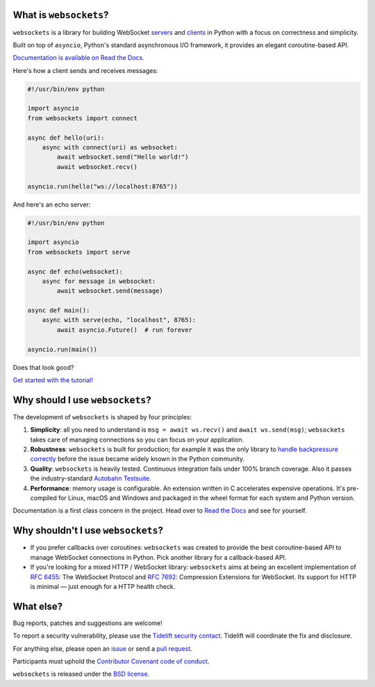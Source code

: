 .. image:: logo/horizontal.svg
   :width: 480px
   :alt: websockets

|licence| |version| |pyversions| |wheel| |tests| |docs|

.. |licence| image:: https://img.shields.io/pypi/l/websockets.svg
    :target: https://pypi.python.org/pypi/websockets

.. |version| image:: https://img.shields.io/pypi/v/websockets.svg
    :target: https://pypi.python.org/pypi/websockets

.. |pyversions| image:: https://img.shields.io/pypi/pyversions/websockets.svg
    :target: https://pypi.python.org/pypi/websockets

.. |wheel| image:: https://img.shields.io/pypi/wheel/websockets.svg
    :target: https://pypi.python.org/pypi/websockets

.. |tests| image:: https://img.shields.io/github/checks-status/aaugustin/websockets/main
   :target: https://github.com/aaugustin/websockets/actions/workflows/tests.yml

.. |docs| image:: https://img.shields.io/readthedocs/websockets.svg
   :target: https://websockets.readthedocs.io/

What is ``websockets``?
-----------------------

``websockets`` is a library for building WebSocket servers_ and clients_ in
Python with a focus on correctness and simplicity.

.. _servers: https://github.com/aaugustin/websockets/blob/main/example/server.py
.. _clients: https://github.com/aaugustin/websockets/blob/main/example/client.py

Built on top of ``asyncio``, Python's standard asynchronous I/O framework, it
provides an elegant coroutine-based API.

`Documentation is available on Read the Docs. <https://websockets.readthedocs.io/>`_

Here's how a client sends and receives messages:

.. copy-pasted because GitHub doesn't support the include directive

.. code:: python

    #!/usr/bin/env python

    import asyncio
    from websockets import connect

    async def hello(uri):
        async with connect(uri) as websocket:
            await websocket.send("Hello world!")
            await websocket.recv()

    asyncio.run(hello("ws://localhost:8765"))

And here's an echo server:

.. code:: python

    #!/usr/bin/env python

    import asyncio
    from websockets import serve

    async def echo(websocket):
        async for message in websocket:
            await websocket.send(message)

    async def main():
        async with serve(echo, "localhost", 8765):
            await asyncio.Future()  # run forever

    asyncio.run(main())

Does that look good?

`Get started with the tutorial! <https://websockets.readthedocs.io/en/stable/intro.html>`_

.. raw:: html

    <hr>
    <img align="left" height="150" width="150" src="https://raw.githubusercontent.com/aaugustin/websockets/main/logo/tidelift.png">
    <h3 align="center"><i>websockets for enterprise</i></h3>
    <p align="center"><i>Available as part of the Tidelift Subscription</i></p>
    <p align="center"><i>The maintainers of websockets and thousands of other packages are working with Tidelift to deliver commercial support and maintenance for the open source dependencies you use to build your applications. Save time, reduce risk, and improve code health, while paying the maintainers of the exact dependencies you use. <a href="https://tidelift.com/subscription/pkg/pypi-websockets?utm_source=pypi-websockets&utm_medium=referral&utm_campaign=readme">Learn more.</a></i></p>
    <hr>
    <p>(If you contribute to <code>websockets</code> and would like to become an official support provider, <a href="https://fractalideas.com/">let me know</a>.)</p>

Why should I use ``websockets``?
--------------------------------

The development of ``websockets`` is shaped by four principles:

1. **Simplicity**: all you need to understand is ``msg = await ws.recv()`` and
   ``await ws.send(msg)``; ``websockets`` takes care of managing connections
   so you can focus on your application.

2. **Robustness**: ``websockets`` is built for production; for example it was
   the only library to `handle backpressure correctly`_ before the issue
   became widely known in the Python community.

3. **Quality**: ``websockets`` is heavily tested. Continuous integration fails
   under 100% branch coverage. Also it passes the industry-standard `Autobahn
   Testsuite`_.

4. **Performance**: memory usage is configurable. An extension written in C
   accelerates expensive operations. It's pre-compiled for Linux, macOS and
   Windows and packaged in the wheel format for each system and Python version.

Documentation is a first class concern in the project. Head over to `Read the
Docs`_ and see for yourself.

.. _Read the Docs: https://websockets.readthedocs.io/
.. _handle backpressure correctly: https://vorpus.org/blog/some-thoughts-on-asynchronous-api-design-in-a-post-asyncawait-world/#websocket-servers
.. _Autobahn Testsuite: https://github.com/aaugustin/websockets/blob/main/compliance/README.rst

Why shouldn't I use ``websockets``?
-----------------------------------

* If you prefer callbacks over coroutines: ``websockets`` was created to
  provide the best coroutine-based API to manage WebSocket connections in
  Python. Pick another library for a callback-based API.
* If you're looking for a mixed HTTP / WebSocket library: ``websockets`` aims
  at being an excellent implementation of :rfc:`6455`: The WebSocket Protocol
  and :rfc:`7692`: Compression Extensions for WebSocket. Its support for HTTP
  is minimal — just enough for a HTTP health check.

What else?
----------

Bug reports, patches and suggestions are welcome!

To report a security vulnerability, please use the `Tidelift security
contact`_. Tidelift will coordinate the fix and disclosure.

.. _Tidelift security contact: https://tidelift.com/security

For anything else, please open an issue_ or send a `pull request`_.

.. _issue: https://github.com/aaugustin/websockets/issues/new
.. _pull request: https://github.com/aaugustin/websockets/compare/

Participants must uphold the `Contributor Covenant code of conduct`_.

.. _Contributor Covenant code of conduct: https://github.com/aaugustin/websockets/blob/main/CODE_OF_CONDUCT.md

``websockets`` is released under the `BSD license`_.

.. _BSD license: https://github.com/aaugustin/websockets/blob/main/LICENSE
